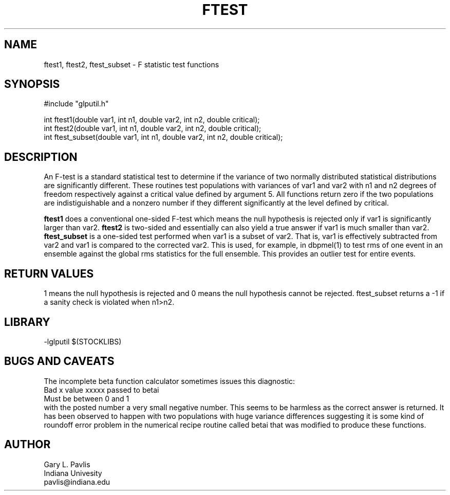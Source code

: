 .TH FTEST 3 "$Date$"
.SH NAME
ftest1, ftest2, ftest_subset - F statistic test functions
.SH SYNOPSIS
.nf
#include "glputil.h"

int ftest1(double var1, int n1, double var2, int n2, double critical);
int ftest2(double var1, int n1, double var2, int n2, double critical);
int ftest_subset(double var1, int n1, double var2, int n2, double critical);
.fi
.SH DESCRIPTION
An F-test is a standard statistical test to determine if the variance of
two normally distributed statistical distributions are significantly
different.  These routines test populations with variances of var1 and
var2 with n1 and n2 degrees of freedom respectively against a critical
value defined by argument 5.  All functions return zero if the
two populations are indistiguishable and a nonzero number if they 
different significantly at the level defined by critical.

\fBftest1\fR does a conventional one-sided F-test which means the null
hypothesis is rejected only if var1 is significantly larger than var2. 
\fBftest2\fR is two-sided and essentially can also yield a true 
answer if var1 is much smaller than var2.  
\fBftest_subset\fR is a one-sided test performed when var1 is a 
subset of var2.  That is, var1 is effectively subtracted from var2 and
var1 is compared to the corrected var2.  This is used, for example,
in dbpmel(1) to test rms of one event in an ensemble against the global
rms statistics for the full ensemble.  This provides an outlier test
for entire events.  
.SH RETURN VALUES
1 means the null hypothesis is rejected and 0 means the null hypothesis
cannot be rejected. ftest_subset returns a -1 if a sanity check is
violated when n1>n2.
.SH LIBRARY
-lglputil $(STOCKLIBS) 
.SH "BUGS AND CAVEATS"
The incomplete beta function calculator sometimes issues this diagnostic:
.nf
Bad x value xxxxx passed to betai
Must be between 0 and 1
.fi
with the posted number a very small negative number.  This seems to
be harmless as the correct answer is returned.  It has been observed
to happen with two 
populations with huge variance differences suggesting it is some kind
of roundoff error problem in the numerical recipe routine called betai
that was modified to produce these functions.
.SH AUTHOR
.nf
Gary L. Pavlis
Indiana Univesity
pavlis@indiana.edu
.fi
.\" $Id$
